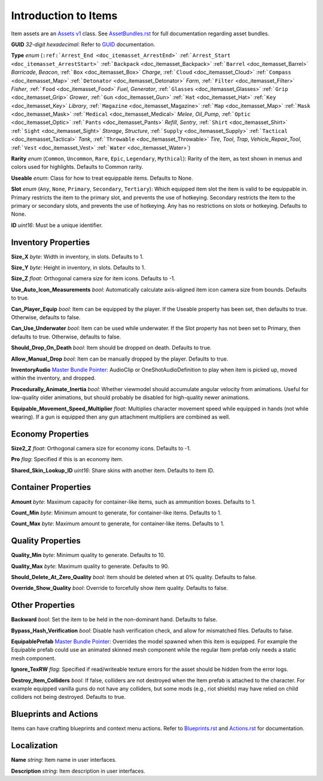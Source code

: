 .. _doc_itemasset_intro:

Introduction to Items
=====================

Item assets are an `Assets v1 <../AssetsV1.rst>`_ class. See `AssetBundles.rst <../AssetBundles.rst>`_ for full documentation regarding asset bundles.

**GUID** *32-digit hexadecimal*: Refer to `GUID <../GUID.rst>`_ documentation.

**Type** *enum* (``:ref:`Arrest_End <doc_itemasset_ArrestEnd>``` :ref:```Arrest_Start <doc_itemasset_ArrestStart>``` :ref:```Backpack`` <doc_itemasset_Backpack>` :ref:```Barrel`` <doc_itemasset_Barrel>` `Barricade`, `Beacon`, :ref:```Box`` <doc_itemasset_Box>` `Charge`, :ref:```Cloud`` <doc_itemasset_Cloud>` :ref:```Compass`` <doc_itemasset_Map>` :ref:```Detonator`` <doc_itemasset_Detonator>` `Farm`, :ref:```Filter`` <doc_itemasset_Filter>` `Fisher`, :ref:```Food`` <doc_itemasset_Food>` `Fuel`, `Generator`, :ref:```Glasses`` <doc_itemasset_Glasses>` :ref:```Grip`` <doc_itemasset_Grip>` `Grower`, :ref:```Gun`` <doc_itemasset_Gun>` :ref:```Hat`` <doc_itemasset_Hat>` :ref:```Key`` <doc_itemasset_Key>` `Library`, :ref:```Magazine`` <doc_itemasset_Magazine>` :ref:```Map`` <doc_itemasset_Map>` :ref:```Mask`` <doc_itemasset_Mask>` :ref:```Medical`` <doc_itemasset_Medical>` `Melee`, `Oil_Pump`, :ref:```Optic`` <doc_itemasset_Optic>` :ref:```Pants`` <doc_itemasset_Pants>` `Refill`, `Sentry`, :ref:```Shirt`` <doc_itemasset_Shirt>` :ref:```Sight`` <doc_itemasset_Sight>` `Storage`, `Structure`, :ref:```Supply`` <doc_itemasset_Supply>` :ref:```Tactical`` <doc_itemasset_Tactical>` `Tank`, :ref:```Throwable`` <doc_itemasset_Throwable>` `Tire`, `Tool`, `Trap`, `Vehicle_Repair_Tool`, :ref:```Vest`` <doc_itemasset_Vest>` :ref:```Water`` <doc_itemasset_Water>`)

**Rarity** *enum* (``Common``, ``Uncommon``, ``Rare``, ``Epic``, ``Legendary``, ``Mythical``): Rarity of the item, as text shown in menus and colors used for highlights. Defaults to Common rarity.

**Useable** *enum*: Class for how to treat equippable items. Defaults to None.

**Slot** *enum* (``Any``, ``None``, ``Primary``, ``Secondary``, ``Tertiary``): Which equipped item slot the item is valid to be equippable in. Primary restricts the item to the primary slot, and prevents the use of hotkeying. Secondary restricts the item to the primary or secondary slots, and prevents the use of hotkeying. Any has no restrictions on slots or hotkeying. Defaults to None.

**ID** *uint16*: Must be a unique identifier.

Inventory Properties
--------------------

**Size_X** *byte*: Width in inventory, in slots. Defaults to 1.

**Size_Y** *byte*: Height in inventory, in slots. Defaults to 1.

**Size_Z** *float*: Orthogonal camera size for item icons. Defaults to -1.

**Use\_Auto\_Icon\_Measurements** *bool*: Automatically calculate axis-aligned item icon camera size from bounds. Defaults to true.

**Can\_Player\_Equip** *bool*: Item can be equipped by the player. If the Useable property has been set, then defaults to true. Otherwise, defaults to false.

**Can\_Use\_Underwater** *bool*: Item can be used while underwater. If the Slot property has not been set to Primary, then defaults to true. Otherwise, defaults to false.

**Should\_Drop\_On\_Death** *bool*: Item should be dropped on death. Defaults to true.

**Allow\_Manual\_Drop** *bool*: Item can be manually dropped by the player. Defaults to true.

**InventoryAudio** `Master Bundle Pointer <../MasterBundlePtr.rst>`_: AudioClip or OneShotAudioDefinition to play when item is picked up, moved within the inventory, and dropped.

**Procedurally\_Animate\_Inertia** *bool*: Whether viewmodel should accumulate angular velocity from animations. Useful for low-quality older animations, but should probably be disabled for high-quality newer animations.

**Equipable\_Movement\_Speed\_Multiplier** *float*: Multiplies character movement speed while equipped in hands (not while wearing). If a gun is equipped then any gun attachment multipliers are combined as well.

Economy Properties
------------------

**Size2_Z** *float*: Orthogonal camera size for economy icons. Defaults to -1.

**Pro** *flag*: Specified if this is an economy item.

**Shared\_Skin\_Lookup\_ID** *uint16*: Share skins with another item. Defaults to item ID.

Container Properties
--------------------

**Amount** *byte*: Maximum capacity for container-like items, such as ammunition boxes. Defaults to 1.

**Count_Min** *byte*: Minimum amount to generate, for container-like items. Defaults to 1.

**Count_Max** *byte*: Maximum amount to generate, for container-like items. Defaults to 1.

Quality Properties
------------------

**Quality_Min** *byte*: Minimum quality to generate. Defaults to 10.

**Quality_Max** *byte*: Maximum quality to generate. Defaults to 90.

**Should\_Delete\_At\_Zero\_Quality** *bool*: Item should be deleted when at 0% quality. Defaults to false.

**Override\_Show\_Quality** *bool*: Override to forcefully show item quality. Defaults to false.

Other Properties
----------------

**Backward** *bool*: Set the item to be held in the non-dominant hand. Defaults to false.

**Bypass\_Hash\_Verification** *bool*: Disable hash verification check, and allow for mismatched files. Defaults to false.

**EquipablePrefab** `Master Bundle Pointer <../MasterBundlePtr.rst>`_: Overrides the model spawned when this item is equipped. For example the Equipable prefab could use an animated skinned mesh component while the regular Item prefab only needs a static mesh component.

**Ignore_TexRW** *flag*: Specified if read/writeable texture errors for the asset should be hidden from the error logs.

**Destroy_Item_Colliders** *bool*: If false, colliders are not destroyed when the Item prefab is attached to the character. For example equipped vanilla guns do not have any colliders, but some mods (e.g., riot shields) may have relied on child colliders not being destroyed. Defaults to true.

Blueprints and Actions
----------------------

Items can have crafting blueprints and context menu actions. Refer to `Blueprints.rst <Blueprints.rst>`_ and `Actions.rst <Actions.rst>`_ for documentation.

Localization
------------

**Name** *string*: Item name in user interfaces.

**Description** *string*: Item description in user interfaces.
